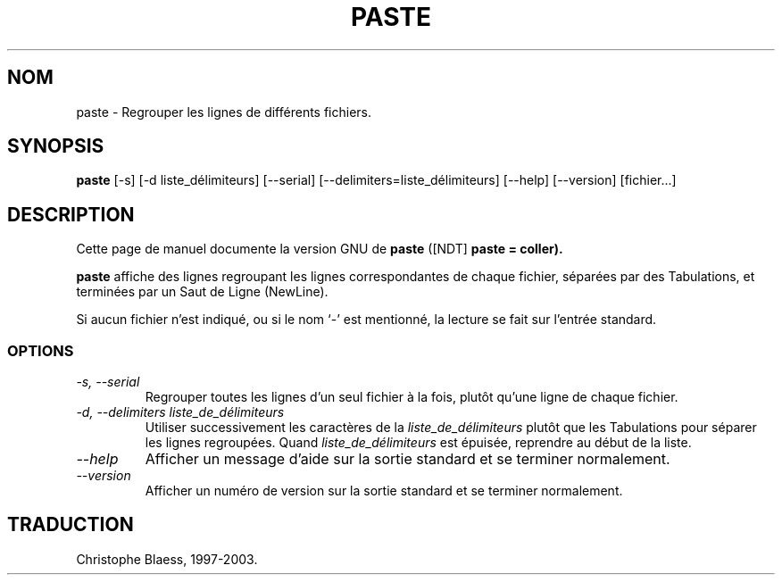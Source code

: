 .\" Traduction 13/01/1997 par Christophe Blaess (ccb@club-internet.fr)
.\"
.\" MàJ 30/07/2003 coreutils-4.5.3
.TH PASTE 1 "30 juillet 2003" coreutils "Manuel de l utilisateur Linux"
.SH NOM
paste \- Regrouper les lignes de différents fichiers.
.SH SYNOPSIS
.B paste
[\-s] [\-d liste_délimiteurs] [\-\-serial] [\-\-delimiters=liste_délimiteurs]
[\-\-help] [\-\-version] [fichier...]
.SH DESCRIPTION
Cette page de manuel documente la version GNU de
.BR paste
([NDT] \fBpaste\fp = coller).

.B paste
affiche des lignes regroupant les lignes correspondantes de chaque fichier,
séparées par des Tabulations, et terminées par un Saut de Ligne (NewLine).

Si aucun fichier n'est indiqué, ou si le nom `\-' est mentionné, la lecture
se fait sur l'entrée standard.
.SS OPTIONS
.TP
.I "\-s, \-\-serial"
Regrouper toutes les lignes d'un seul fichier à la fois, plutôt qu'une
ligne de chaque fichier.
.TP
.I "\-d, \-\-delimiters liste_de_délimiteurs"
Utiliser successivement les caractères de la
.I liste_de_délimiteurs
plutôt que les Tabulations pour séparer les lignes regroupées.
Quand 
.I liste_de_délimiteurs
est épuisée, reprendre au début de la liste.
.TP
.I "\-\-help"
Afficher un message d'aide sur la sortie standard et se terminer normalement.
.TP
.I "\-\-version"
Afficher un numéro de version sur la sortie standard et se terminer normalement.

.SH TRADUCTION
Christophe Blaess, 1997-2003.
